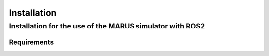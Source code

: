 ============
Installation
============

Installation for the use of the MARUS simulator with ROS2
---------------------------------------------------------

Requirements
^^^^^^^^^^^^